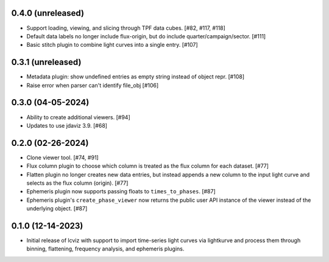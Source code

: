 0.4.0 (unreleased)
------------------

* Support loading, viewing, and slicing through TPF data cubes. [#82, #117, #118]

* Default data labels no longer include flux-origin, but do include quarter/campaign/sector. [#111]

* Basic stitch plugin to combine light curves into a single entry. [#107]

0.3.1 (unreleased)
------------------

* Metadata plugin: show undefined entries as empty string instead of object repr. [#108]

* Raise error when parser can't identify file_obj [#106]

0.3.0 (04-05-2024)
--------------------

* Ability to create additional viewers. [#94]

* Updates to use jdaviz 3.9. [#68]

0.2.0 (02-26-2024)
------------------

* Clone viewer tool. [#74, #91]

* Flux column plugin to choose which column is treated as the flux column for each dataset. [#77]

* Flatten plugin no longer creates new data entries, but instead appends a new column to the input
  light curve and selects as the flux column (origin). [#77]

* Ephemeris plugin now supports passing floats to ``times_to_phases``. [#87]

* Ephemeris plugin's ``create_phase_viewer`` now returns the public user API instance of the viewer
  instead of the underlying object. [#87]

0.1.0 (12-14-2023)
------------------

* Initial release of lcviz with support to import time-series light curves via lightkurve and
  process them through binning, flattening, frequency analysis, and ephemeris plugins.

